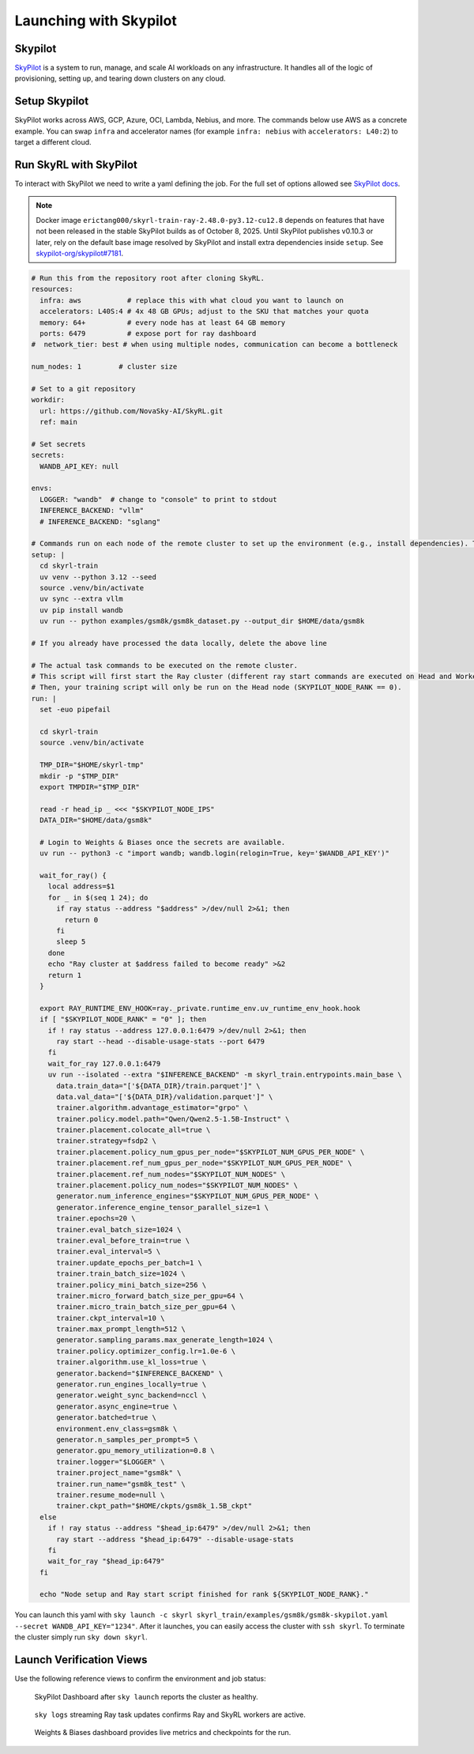 Launching with Skypilot
=====================================

Skypilot
-------

`SkyPilot <https://docs.skypilot.co/en/latest>`_ is a system to run, manage,
and scale AI workloads on any infrastructure. It handles all of the logic of
provisioning, setting up, and tearing down clusters on any cloud.

Setup Skypilot
--------------

SkyPilot works across AWS, GCP, Azure, OCI, Lambda, Nebius, and more. The
commands below use AWS as a concrete example. You can swap ``infra`` and accelerator
names (for example ``infra: nebius`` with ``accelerators: L40:2``) to target a
different cloud.

.. code-block:: bash
    # Install uv if you have not already.
    curl -LsSf https://astral.sh/uv/install.sh | sh

    # Create a dedicated env for the SkyPilot CLI and install the stable build.
    uv venv --python 3.12 --seed
    source .venv/bin/activate
    uv pip install "skypilot[aws]"  # replace aws with the clouds you plan to use

    # Validate your configuration.
    sky check aws

Run SkyRL with SkyPilot
-----------------------

To interact with SkyPilot we need to write a yaml defining the job. For the
full set of options allowed see `SkyPilot docs <https://docs.skypilot.co/en/latest/reference/yaml-spec.html>`_.

.. note::

   Docker image ``erictang000/skyrl-train-ray-2.48.0-py3.12-cu12.8`` depends on
   features that have not been released in the stable SkyPilot builds as of
   October 8, 2025. Until SkyPilot publishes v0.10.3 or later, rely on the
   default base image resolved by SkyPilot and install extra dependencies inside
   ``setup``. See `skypilot-org/skypilot#7181 <https://github.com/skypilot-org/skypilot/pull/7181>`_.

.. code-block:: yaml

  # Run this from the repository root after cloning SkyRL.
  resources:
    infra: aws           # replace this with what cloud you want to launch on
    accelerators: L40S:4 # 4x 48 GB GPUs; adjust to the SKU that matches your quota
    memory: 64+          # every node has at least 64 GB memory
    ports: 6479          # expose port for ray dashboard
  #  network_tier: best # when using multiple nodes, communication can become a bottleneck

  num_nodes: 1         # cluster size

  # Set to a git repository 
  workdir:
    url: https://github.com/NovaSky-AI/SkyRL.git
    ref: main

  # Set secrets
  secrets:
    WANDB_API_KEY: null

  envs:
    LOGGER: "wandb"  # change to "console" to print to stdout
    INFERENCE_BACKEND: "vllm"
    # INFERENCE_BACKEND: "sglang"

  # Commands run on each node of the remote cluster to set up the environment (e.g., install dependencies). These are run directly inside Docker.
  setup: |
    cd skyrl-train
    uv venv --python 3.12 --seed
    source .venv/bin/activate
    uv sync --extra vllm
    uv pip install wandb
    uv run -- python examples/gsm8k/gsm8k_dataset.py --output_dir $HOME/data/gsm8k

  # If you already have processed the data locally, delete the above line

  # The actual task commands to be executed on the remote cluster.
  # This script will first start the Ray cluster (different ray start commands are executed on Head and Worker nodes).
  # Then, your training script will only be run on the Head node (SKYPILOT_NODE_RANK == 0).
  run: |
    set -euo pipefail

    cd skyrl-train
    source .venv/bin/activate

    TMP_DIR="$HOME/skyrl-tmp"
    mkdir -p "$TMP_DIR"
    export TMPDIR="$TMP_DIR"

    read -r head_ip _ <<< "$SKYPILOT_NODE_IPS"
    DATA_DIR="$HOME/data/gsm8k"

    # Login to Weights & Biases once the secrets are available.
    uv run -- python3 -c "import wandb; wandb.login(relogin=True, key='$WANDB_API_KEY')"

    wait_for_ray() {
      local address=$1
      for _ in $(seq 1 24); do
        if ray status --address "$address" >/dev/null 2>&1; then
          return 0
        fi
        sleep 5
      done
      echo "Ray cluster at $address failed to become ready" >&2
      return 1
    }

    export RAY_RUNTIME_ENV_HOOK=ray._private.runtime_env.uv_runtime_env_hook.hook
    if [ "$SKYPILOT_NODE_RANK" = "0" ]; then
      if ! ray status --address 127.0.0.1:6479 >/dev/null 2>&1; then
        ray start --head --disable-usage-stats --port 6479
      fi
      wait_for_ray 127.0.0.1:6479
      uv run --isolated --extra "$INFERENCE_BACKEND" -m skyrl_train.entrypoints.main_base \
        data.train_data="['${DATA_DIR}/train.parquet']" \
        data.val_data="['${DATA_DIR}/validation.parquet']" \
        trainer.algorithm.advantage_estimator="grpo" \
        trainer.policy.model.path="Qwen/Qwen2.5-1.5B-Instruct" \
        trainer.placement.colocate_all=true \
        trainer.strategy=fsdp2 \
        trainer.placement.policy_num_gpus_per_node="$SKYPILOT_NUM_GPUS_PER_NODE" \
        trainer.placement.ref_num_gpus_per_node="$SKYPILOT_NUM_GPUS_PER_NODE" \
        trainer.placement.ref_num_nodes="$SKYPILOT_NUM_NODES" \
        trainer.placement.policy_num_nodes="$SKYPILOT_NUM_NODES" \
        generator.num_inference_engines="$SKYPILOT_NUM_GPUS_PER_NODE" \
        generator.inference_engine_tensor_parallel_size=1 \
        trainer.epochs=20 \
        trainer.eval_batch_size=1024 \
        trainer.eval_before_train=true \
        trainer.eval_interval=5 \
        trainer.update_epochs_per_batch=1 \
        trainer.train_batch_size=1024 \
        trainer.policy_mini_batch_size=256 \
        trainer.micro_forward_batch_size_per_gpu=64 \
        trainer.micro_train_batch_size_per_gpu=64 \
        trainer.ckpt_interval=10 \
        trainer.max_prompt_length=512 \
        generator.sampling_params.max_generate_length=1024 \
        trainer.policy.optimizer_config.lr=1.0e-6 \
        trainer.algorithm.use_kl_loss=true \
        generator.backend="$INFERENCE_BACKEND" \
        generator.run_engines_locally=true \
        generator.weight_sync_backend=nccl \
        generator.async_engine=true \
        generator.batched=true \
        environment.env_class=gsm8k \
        generator.n_samples_per_prompt=5 \
        generator.gpu_memory_utilization=0.8 \
        trainer.logger="$LOGGER" \
        trainer.project_name="gsm8k" \
        trainer.run_name="gsm8k_test" \
        trainer.resume_mode=null \
        trainer.ckpt_path="$HOME/ckpts/gsm8k_1.5B_ckpt"
    else
      if ! ray status --address "$head_ip:6479" >/dev/null 2>&1; then
        ray start --address "$head_ip:6479" --disable-usage-stats
      fi
      wait_for_ray "$head_ip:6479"
    fi

    echo "Node setup and Ray start script finished for rank ${SKYPILOT_NODE_RANK}."


You can launch this yaml with
``sky launch -c skyrl skyrl_train/examples/gsm8k/gsm8k-skypilot.yaml --secret WANDB_API_KEY="1234"``.
After it launches, you can easily access the cluster with ``ssh skyrl``. To
terminate the cluster simply run ``sky down skyrl``.

Launch Verification Views
-------------------------

Use the following reference views to confirm the environment and job status:

.. figure:: images/skypilot-dashboard.jpeg
   :alt: SkyPilot Dashboard showing the gsm8k cluster ready state
   :width: 80%

   SkyPilot Dashboard after ``sky launch`` reports the cluster as healthy.

.. figure:: images/skypilot-ray-logs.png
   :alt: Terminal logs from ``sky logs skyrl`` showing GRPO training progress
   :width: 80%

   ``sky logs`` streaming Ray task updates confirms Ray and SkyRL workers are active.

.. figure:: images/skypilot-wandb.jpeg
   :alt: Weights & Biases dashboard capturing the gsm8k_test run metrics
   :width: 80%

   Weights & Biases dashboard provides live metrics and checkpoints for the run.
